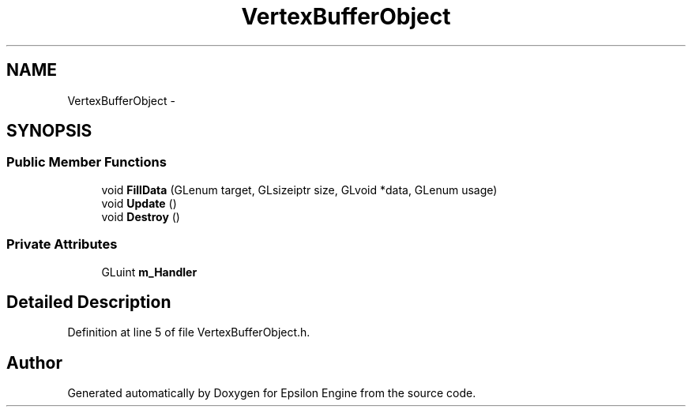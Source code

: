 .TH "VertexBufferObject" 3 "Wed Mar 6 2019" "Version 1.0" "Epsilon Engine" \" -*- nroff -*-
.ad l
.nh
.SH NAME
VertexBufferObject \- 
.SH SYNOPSIS
.br
.PP
.SS "Public Member Functions"

.in +1c
.ti -1c
.RI "void \fBFillData\fP (GLenum target, GLsizeiptr size, GLvoid *data, GLenum usage)"
.br
.ti -1c
.RI "void \fBUpdate\fP ()"
.br
.ti -1c
.RI "void \fBDestroy\fP ()"
.br
.in -1c
.SS "Private Attributes"

.in +1c
.ti -1c
.RI "GLuint \fBm_Handler\fP"
.br
.in -1c
.SH "Detailed Description"
.PP 
Definition at line 5 of file VertexBufferObject\&.h\&.

.SH "Author"
.PP 
Generated automatically by Doxygen for Epsilon Engine from the source code\&.
